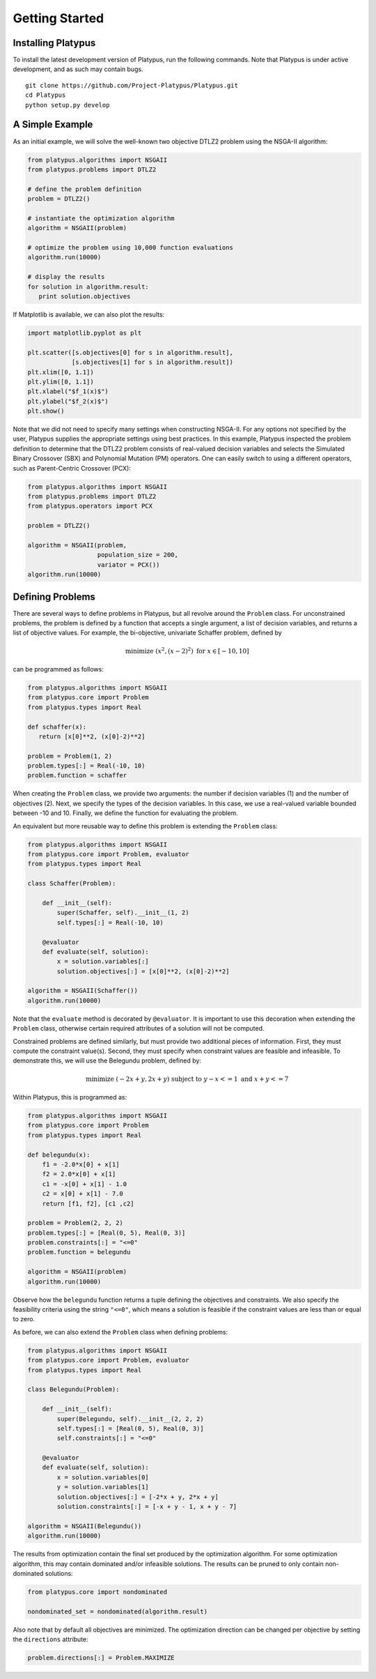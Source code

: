 ===============
Getting Started
===============


Installing Platypus
-------------------
    
To install the latest development version of Platypus, run the following
commands.  Note that Platypus is under active development, and as such may
contain bugs.

::

    git clone https://github.com/Project-Platypus/Platypus.git
    cd Platypus
    python setup.py develop

A Simple Example
----------------

As an initial example, we will solve the well-known two objective DTLZ2 problem
using the NSGA-II algorithm:

.. code:: python

    from platypus.algorithms import NSGAII
    from platypus.problems import DTLZ2

    # define the problem definition
    problem = DTLZ2()

    # instantiate the optimization algorithm
    algorithm = NSGAII(problem)
    
    # optimize the problem using 10,000 function evaluations
    algorithm.run(10000)

    # display the results
    for solution in algorithm.result:
       print solution.objectives
      
If Matplotlib is available, we can also plot the results:

.. code:: python

    import matplotlib.pyplot as plt
    
    plt.scatter([s.objectives[0] for s in algorithm.result],
                [s.objectives[1] for s in algorithm.result])
    plt.xlim([0, 1.1])
    plt.ylim([0, 1.1])
    plt.xlabel("$f_1(x)$")
    plt.ylabel("$f_2(x)$")
    plt.show()
    
Note that we did not need to specify many settings when constructing NSGA-II.
For any options not specified by the user, Platypus supplies the appropriate
settings using best practices.  In this example, Platypus inspected the
problem definition to determine that the DTLZ2 problem consists of real-valued
decision variables and selects the Simulated Binary Crossover (SBX) and
Polynomial Mutation (PM) operators.  One can easily switch to using a different
operators, such as Parent-Centric Crossover (PCX):

.. code:: python

    from platypus.algorithms import NSGAII
    from platypus.problems import DTLZ2
    from platypus.operators import PCX

    problem = DTLZ2()

    algorithm = NSGAII(problem,
                       population_size = 200,
                       variator = PCX())
    algorithm.run(10000)
    
Defining Problems
-----------------

There are several ways to define problems in Platypus, but all revolve around
the ``Problem`` class.  For unconstrained problems, the problem is defined
by a function that accepts a single argument, a list of decision variables,
and returns a list of objective values.  For example, the bi-objective,
univariate Schaffer problem, defined by

.. math::

    \text{minimize } (x^2, (x-2)^2) \text{ for } x \in [-10, 10]
    
can be programmed as follows:

.. code:: python

    from platypus.algorithms import NSGAII
    from platypus.core import Problem
    from platypus.types import Real

    def schaffer(x):
       return [x[0]**2, (x[0]-2)**2]

    problem = Problem(1, 2)
    problem.types[:] = Real(-10, 10)
    problem.function = schaffer

When creating the ``Problem`` class, we provide two arguments: the number
if decision variables (1) and the number of objectives (2).  Next, we specify
the types of the decision variables.  In this case, we use a real-valued
variable bounded between -10 and 10.  Finally, we define the function for
evaluating the problem.

An equivalent but more reusable way to define this problem is extending the
``Problem`` class:

.. code:: python

    from platypus.algorithms import NSGAII
    from platypus.core import Problem, evaluator
    from platypus.types import Real

    class Schaffer(Problem):
    
        def __init__(self):
            super(Schaffer, self).__init__(1, 2)
            self.types[:] = Real(-10, 10)
        
        @evaluator
        def evaluate(self, solution):
            x = solution.variables[:]
            solution.objectives[:] = [x[0]**2, (x[0]-2)**2]

    algorithm = NSGAII(Schaffer())
    algorithm.run(10000)
    
Note that the ``evaluate`` method is decorated by ``@evaluator``.  It is
important to use this decoration when extending the ``Problem`` class,
otherwise certain required attributes of a solution will not be computed.
    
Constrained problems are defined similarly, but must provide two additional
pieces of information.  First, they must compute the constraint value(s).
Second, they must specify when constraint values are feasible and infeasible.
To demonstrate this, we will use the Belegundu problem, defined by:

.. math::

    \text{minimize } (-2x+y, 2x+y) \text{ subject to } y-x<=1 \text{ and } x+y<=7
    
Within Platypus, this is programmed as:

.. code:: platypus

    from platypus.algorithms import NSGAII
    from platypus.core import Problem
    from platypus.types import Real

    def belegundu(x):
        f1 = -2.0*x[0] + x[1]
        f2 = 2.0*x[0] + x[1]
        c1 = -x[0] + x[1] - 1.0
        c2 = x[0] + x[1] - 7.0
        return [f1, f2], [c1 ,c2]

    problem = Problem(2, 2, 2)
    problem.types[:] = [Real(0, 5), Real(0, 3)]
    problem.constraints[:] = "<=0"
    problem.function = belegundu

    algorithm = NSGAII(problem)
    algorithm.run(10000)
    
Observe how the ``belegundu`` function returns a tuple defining the objectives
and constraints.  We also specify the feasibility criteria using the string
``"<=0"``, which means a solution is feasible if the constraint values are
less than or equal to zero.

As before, we can also extend the ``Problem`` class when defining problems:

.. code:: python

    from platypus.algorithms import NSGAII
    from platypus.core import Problem, evaluator
    from platypus.types import Real

    class Belegundu(Problem):
    
        def __init__(self):
            super(Belegundu, self).__init__(2, 2, 2)
            self.types[:] = [Real(0, 5), Real(0, 3)]
            self.constraints[:] = "<=0"
        
        @evaluator
        def evaluate(self, solution):
            x = solution.variables[0]
            y = solution.variables[1]
            solution.objectives[:] = [-2*x + y, 2*x + y]
            solution.constraints[:] = [-x + y - 1, x + y - 7]

    algorithm = NSGAII(Belegundu())
    algorithm.run(10000)
    
The results from optimization contain the final set produced by the optimization
algorithm.  For some optimization algorithm, this may contain dominated and/or
infeasible solutions.  The results can be pruned to only contain non-dominated
solutions:

.. code:: python

    from platypus.core import nondominated
    
    nondominated_set = nondominated(algorithm.result)
    
Also note that by default all objectives are minimized.  The optimization
direction can be changed per objective by setting the ``directions``
attribute:

.. code:: python

    problem.directions[:] = Problem.MAXIMIZE